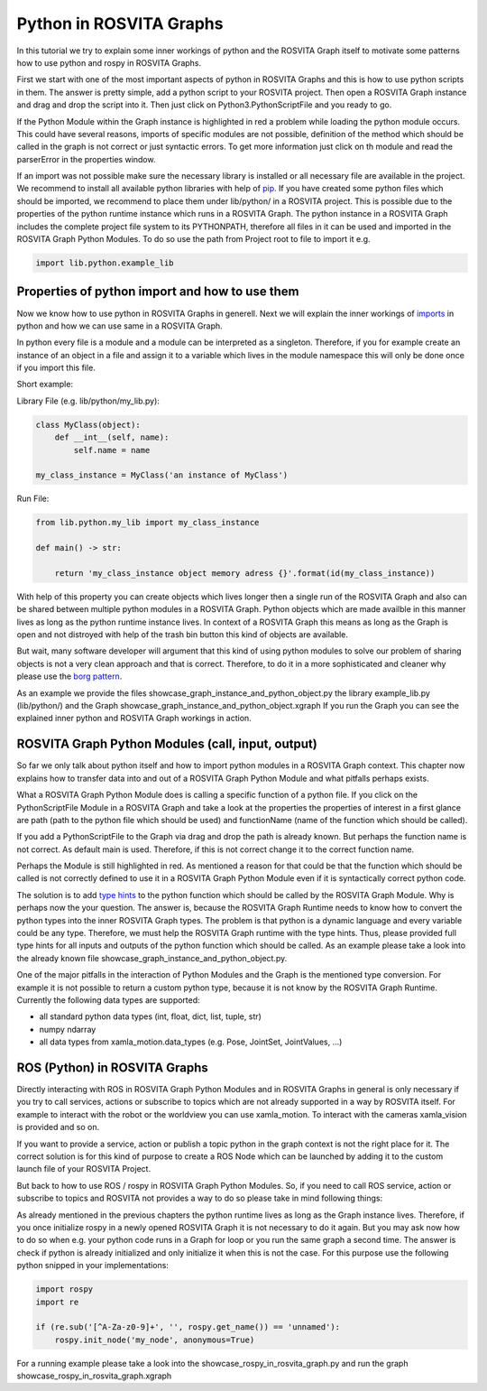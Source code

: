 .. _python_in_graph_label:

*************************
Python in ROSVITA Graphs
*************************

In this tutorial we try to explain some inner workings of python and the ROSVITA Graph
itself to motivate some patterns how to use python and rospy in ROSVITA Graphs.

First we start with one of the most important aspects of python in ROSVITA Graphs and this is how to use python scripts in them. 
The answer is pretty simple, add a python script to your ROSVITA project. 
Then open a ROSVITA Graph instance and drag and drop the script into it. 
Then just click on Python3.PythonScriptFile and you ready to go.

If the Python Module within the Graph instance is highlighted in red a problem while loading
the python module occurs. This could have several reasons, imports of specific modules are not possible, definition of the method which should be called in the graph is not correct or
just syntactic errors. To get more information just click on th module and read the parserError in the properties window.

If an import was not possible make sure the necessary library is installed or all necessary file are available in the project. 
We recommend to install all available python libraries with help of `pip <https://docs.python.org/3/installing/index.html>`_. 
If you have created some python files which should be imported, we recommend to place them under lib/python/ in a ROSVITA project. 
This is possible due to the properties of the python runtime instance which runs in a ROSVITA Graph. 
The python instance in a ROSVITA Graph includes the complete project file system to its PYTHONPATH, therefore all files in it can be used and imported in the ROSVITA Graph Python Modules. 
To do so use the path from Project root to file to import it e.g.

.. code-block:: Python

  import lib.python.example_lib

Properties of python import and how to use them
------------------------------------------------

Now we know how to use python in ROSVITA Graphs in generell. Next we will explain the inner workings of `imports <https://docs.python.org/3/reference/import.html>`_ in python and how we can use same in a ROSVITA Graph.

In python every file is a module and a module can be interpreted as a singleton. Therefore, if you for example create an instance of an object in a file and assign it to a variable which lives in the module namespace this will only be done once if you import this file.

Short example:

Library File (e.g. lib/python/my_lib.py):

.. code-block:: Python

  class MyClass(object):
      def __int__(self, name):
          self.name = name

  my_class_instance = MyClass('an instance of MyClass')

Run File:

.. code-block:: Python

  from lib.python.my_lib import my_class_instance

  def main() -> str:

      return 'my_class_instance object memory adress {}'.format(id(my_class_instance))

With help of this property you can create objects which lives longer then a single run of the ROSVITA Graph and also can be shared between multiple python modules in a ROSVITA Graph.
Python objects which are made availble in this manner lives as long as the python runtime instance lives. In context of a ROSVITA Graph this means as long as the Graph is open and not distroyed with help of the trash bin button this kind of objects are available.

But wait, many software developer will argument that this kind of using python modules to solve our problem of sharing objects is not a very clean approach and that is correct. Therefore, to do it in a more sophisticated and cleaner why please use the `borg pattern <https://www.oreilly.com/library/view/python-cookbook/0596001673/ch05s23.html>`_.

As an example we provide the files showcase_graph_instance_and_python_object.py the library
example_lib.py (lib/python/) and the Graph showcase_graph_instance_and_python_object.xgraph
If you run the Graph you can see the explained inner python and ROSVITA Graph workings in action.

ROSVITA Graph Python Modules (call, input, output)
--------------------------------------------------

So far we only talk about python itself and how to import python modules in a ROSVITA Graph context. This chapter now explains how to transfer data into and out of a ROSVITA Graph Python Module and what pitfalls perhaps exists.

What a ROSVITA Graph Python Module does is calling a specific function of a python file. If you click on the PythonScriptFile Module in a ROSVITA Graph and take a look at the
properties the properties of interest in a first glance are path (path to the python file which should be used) and functionName (name of the function which should be called).

If you add a PythonScriptFile to the Graph via drag and drop the path is already known. But perhaps the function name is not correct. As default main is used. Therefore, if this is not correct change it to the correct function name.

Perhaps the Module is still highlighted in red. As mentioned a reason for that could be that the function which should be called is not correctly defined to use it in a ROSVITA Graph Python Module even if it is syntactically correct python code.

The solution is to add `type hints <https://docs.python.org/3/library/typing.html>`_ to the python function which should be called by the ROSVITA Graph Module. Why is perhaps now the
your question. The answer is, because the ROSVITA Graph Runtime needs to know how to convert
the python types into the inner ROSVITA Graph types. The problem is that python is a dynamic language and every variable could be any type. Therefore, we must help the ROSVITA Graph runtime with the type hints. Thus, please provided full type hints for all inputs and outputs
of the python function which should be called. As an example please take a look into the already known file showcase_graph_instance_and_python_object.py.

One of the major pitfalls in the interaction of Python Modules and the Graph is the mentioned type conversion. For example it is not possible to return a custom python type,
because it is not know by the ROSVITA Graph Runtime. Currently the following data types are supported:

* all standard python data types (int, float, dict, list, tuple, str)
* numpy ndarray
* all data types from xamla_motion.data_types (e.g. Pose, JointSet, JointValues, ...)

ROS (Python) in ROSVITA Graphs
------------------------------

Directly interacting with ROS in ROSVITA Graph Python Modules and in ROSVITA Graphs in general is only necessary if you try to call services, actions or subscribe to topics which are not already supported in a way by ROSVITA itself. For example to interact with the robot or the worldview you can use xamla_motion. To interact with the cameras xamla_vision is provided and so on.

If you want to provide a service, action or publish a topic python in the graph context is
not the right place for it. The correct solution is for this kind of purpose to create a
ROS Node which can be launched by adding it to the custom launch file of your ROSVITA Project.

But back to how to use ROS / rospy in ROSVITA Graph Python Modules. So, if you need to call ROS service, action or subscribe to topics and ROSVITA not provides a way to do so please take in mind following things:

As already mentioned in the previous chapters the python runtime lives as long as the Graph
instance lives. Therefore, if you once initialize rospy in a newly opened ROSVITA Graph it is not necessary to do it again. But you may ask now how to do so when e.g. your python code runs in a Graph for loop or you run the same graph a second time. The answer is check if python is already initialized and only initialize it when this is not the case.
For this purpose use the following python snipped in your implementations:

.. code-block:: Python

  import rospy
  import re

  if (re.sub('[^A-Za-z0-9]+', '', rospy.get_name()) == 'unnamed'):
      rospy.init_node('my_node', anonymous=True)

For a running example please take a look into the showcase_rospy_in_rosvita_graph.py
and run the graph showcase_rospy_in_rosvita_graph.xgraph
